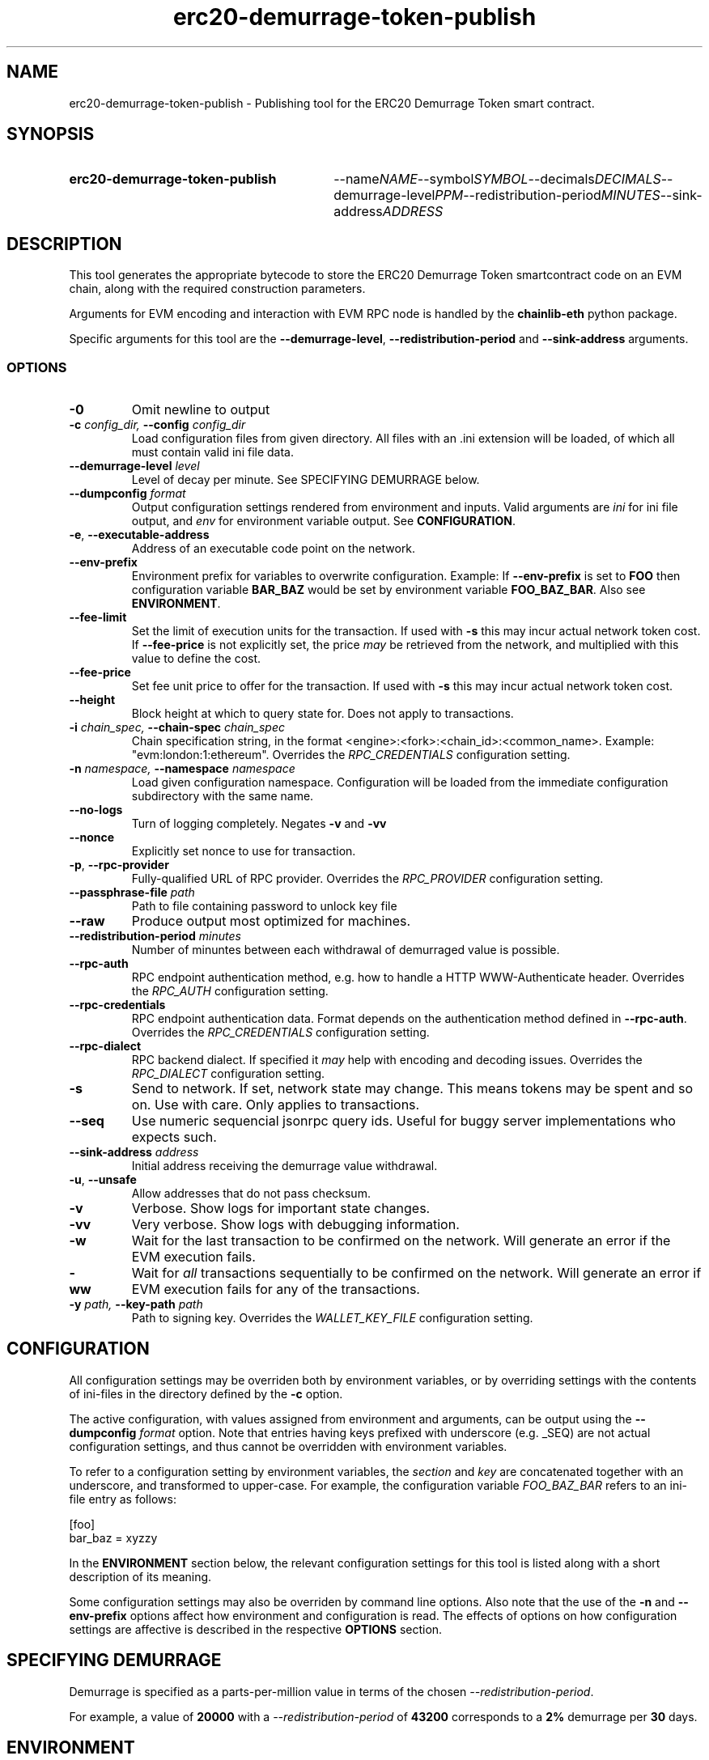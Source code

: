 .TH erc20-demurrage-token-publish 1

.SH NAME
erc20-demurrage-token-publish \- Publishing tool for the ERC20 Demurrage Token smart contract.


.SH SYNOPSIS
.SY erc20-demurrage-token-publish
.RI --name NAME --symbol SYMBOL --decimals DECIMALS --demurrage-level PPM --redistribution-period MINUTES --sink-address ADDRESS
.YS


.SH DESCRIPTION
.P
This tool generates the appropriate bytecode to store the ERC20 Demurrage Token smartcontract code on an EVM chain, along with the required construction parameters.

Arguments for EVM encoding and interaction with EVM RPC node is handled by the \fBchainlib-eth\fP python package.

Specific arguments for this tool are the \fB--demurrage-level\fP, \fB--redistribution-period\fP and \fB--sink-address\fP arguments.


.SS OPTIONS

.TP
\fB-0\fP
Omit newline to output

.TP
\fB-c \fI\fIconfig_dir\fP\fP, \fB--config \fI\fIconfig_dir\fP\fP
Load configuration files from given directory. All files with an .ini extension will be loaded, of which all must contain valid ini file data.

.TP
\fB--demurrage-level \fI\fIlevel
\fP\fP
Level of decay per minute. See SPECIFYING DEMURRAGE below.

.TP
\fB--dumpconfig \fI\fIformat\fP\fP
Output configuration settings rendered from environment and inputs. Valid arguments are \fIini\fP for ini file output, and \fIenv\fP for environment variable output. See \fBCONFIGURATION\fP.

.TP
\fB-e\fP, \fB--executable-address\fP
Address of an executable code point on the network.

.TP
\fB--env-prefix\fP
Environment prefix for variables to overwrite configuration. Example: If \fB--env-prefix\fP is set to \fBFOO\fP then configuration variable \fBBAR_BAZ\fP would be set by environment variable \fBFOO_BAZ_BAR\fP. Also see \fBENVIRONMENT\fP.

.TP
\fB--fee-limit\fP
Set the limit of execution units for the transaction. If used with \fB-s\fP this may incur actual network token cost. If \fB--fee-price\fP is not explicitly set, the price \fImay\fP be retrieved from the network, and multiplied with this value to define the cost.

.TP
\fB--fee-price\fP
Set fee unit price to offer for the transaction. If used with \fB-s\fP this may incur actual network token cost.

.TP
\fB--height\fP
Block height at which to query state for. Does not apply to transactions.

.TP
\fB-i \fI\fIchain_spec\fP\fP, \fB--chain-spec \fI\fIchain_spec\fP\fP
Chain specification string, in the format <engine>:<fork>:<chain_id>:<common_name>. Example: "evm:london:1:ethereum". Overrides the \fIRPC_CREDENTIALS\fP configuration setting.

.TP
\fB-n \fI\fInamespace\fP\fP, \fB--namespace \fI\fInamespace\fP\fP
Load given configuration namespace. Configuration will be loaded from the immediate configuration subdirectory with the same name.

.TP
\fB--no-logs\fP
Turn of logging completely. Negates \fB-v\fP and \fB-vv\fP

.TP
\fB--nonce\fP
Explicitly set nonce to use for transaction.

.TP
\fB-p\fP, \fB--rpc-provider\fP
Fully-qualified URL of RPC provider. Overrides the \fIRPC_PROVIDER\fP configuration setting.

.TP
\fB--passphrase-file \fI\fIpath\fP\fP
Path to file containing password to unlock key file

.TP
\fB--raw\fP
Produce output most optimized for machines.

.TP
\fB--redistribution-period \fI\fIminutes
\fP\fP
Number of minuntes between each withdrawal of demurraged value is possible.

.TP
\fB--rpc-auth\fP
RPC endpoint authentication method, e.g. how to handle a HTTP WWW-Authenticate header. Overrides the \fIRPC_AUTH\fP configuration setting.

.TP
\fB--rpc-credentials\fP
RPC endpoint authentication data. Format depends on the authentication method defined in \fB--rpc-auth\fP. Overrides the \fIRPC_CREDENTIALS\fP configuration setting.

.TP
\fB--rpc-dialect\fP
RPC backend dialect. If specified it \fImay\fP help with encoding and decoding issues. Overrides the \fIRPC_DIALECT\fP configuration setting.

.TP
\fB-s\fP
Send to network. If set, network state may change. This means tokens may be spent and so on. Use with care. Only applies to transactions.

.TP
\fB--seq\fP
Use numeric sequencial jsonrpc query ids. Useful for buggy server implementations who expects such.

.TP
\fB--sink-address \fI\fIaddress
\fP\fP
Initial address receiving the demurrage value withdrawal.

.TP
\fB-u\fP, \fB--unsafe\fP
Allow addresses that do not pass checksum.

.TP
\fB-v\fP
Verbose. Show logs for important state changes.

.TP
\fB-vv\fP
Very verbose. Show logs with debugging information.

.TP
\fB-w\fP
Wait for the last transaction to be confirmed on the network. Will generate an error if the EVM execution fails.

.TP
\fB-ww\fP
Wait for \fIall\fP transactions sequentially to be confirmed on the network. Will generate an error if EVM execution fails for any of the transactions.

.TP
\fB-y \fI\fIpath\fP\fP, \fB--key-path \fI\fIpath\fP\fP
Path to signing key. Overrides the \fIWALLET_KEY_FILE\fP configuration setting.

.SH CONFIGURATION

All configuration settings may be overriden both by environment variables, or by overriding settings with the contents of ini-files in the directory defined by the \fB-c\fP option.

The active configuration, with values assigned from environment and arguments, can be output using the \fB--dumpconfig\fP \fIformat\fP option. Note that entries having keys prefixed with underscore (e.g. _SEQ) are not actual configuration settings, and thus cannot be overridden with environment variables.

To refer to a configuration setting by environment variables, the \fIsection\fP and \fIkey\fP are concatenated together with an underscore, and transformed to upper-case. For example, the configuration variable \fIFOO_BAZ_BAR\fP refers to an ini-file entry as follows:

.EX
[foo]
bar_baz = xyzzy
.EE

In the \fBENVIRONMENT\fP section below, the relevant configuration settings for this tool is listed along with a short description of its meaning.

Some configuration settings may also be overriden by command line options. Also note that the use of the \fB-n\fP and \fB--env-prefix\fP options affect how environment and configuration is read. The effects of options on how configuration settings are affective is described in the respective \fBOPTIONS\fP section.

.SH SPECIFYING DEMURRAGE

Demurrage is specified as a parts-per-million value in terms of the chosen \fI--redistribution-period\fP.

For example, a value of \fB20000\fP with a \fI--redistribution-period\fP of \fB43200\fP corresponds to a \fB2%\fP demurrage per \fB30\fP days.
.SH ENVIRONMENT


.TP
\fICHAIN_SPEC\fP
String specifying the type of chain connected to, in the format \fI<engine>:<fork>:<network_id>:<common_name>\fP. For EVM nodes the \fIengine\fP value will always be \fIevm\fP.

.TP
\fIRPC_AUTH\fP
Authentication method to use for the \fIRPC_PROVIDER\fP. Currently only \fIbasic\fP is supported.

.TP
\fIRPC_CREDENTIALS\fP
Authentication credentials to use for \fIRPC_AUTH\fP. For \fIbasic\fP authentication the value must be given as \fI<user>:<pass>\fP.

.TP
\fIRPC_DIALECT\fP
Enables translations of EVM node specific formatting and response codes.

.TP
\fIRPC_PROVIDER\fP
Fully-qualified URL to the RPC endpoint of the blockchain node.

.TP
\fIWALLET_KEY_FILE\fP
The wallet key file containing private key to use for transaction signing. Overridden by \fB-y\fP.

.TP
\fIWALLET_PASSPHRASE\fP
Passphrase to unlock wallet. \fBWARNING:\fP it is \fBunsafe\fP to pass the passphrase as an environment variable. If the key unlocks something of value, the passphrase should rather be in a configuration file, preferably as an encrypted entry. Alternatively, a passphrase can be read from file using the \fB--passphrase-file\fP option. Files containing passphrases should only be accessible by the owner.

.SH LICENSE

This documentation and its source is licensed under the Creative Commons Attribution-Sharealike 4.0 International license.

The source code of the tool this documentation describes is licensed under the GNU General Public License 3.0.

.SH COPYRIGHT

Louis Holbrook <dev@holbrook.no> (https://holbrook.no)
PGP: 59A844A484AC11253D3A3E9DCDCBD24DD1D0E001



.SH SOURCE CODE

https://git.defalsify.org


.SH SEE ALSO

.BP
confini-dump(1), eth-keyfile(1)

